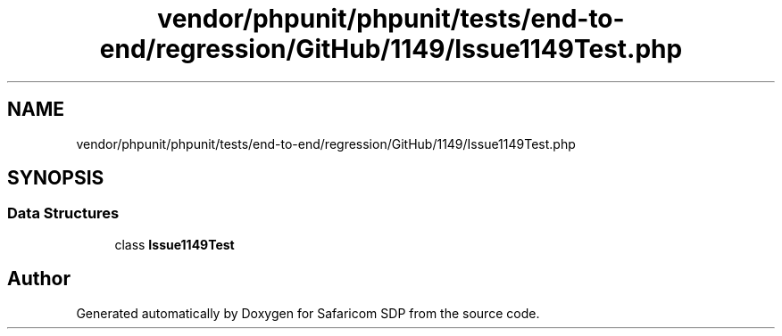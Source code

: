 .TH "vendor/phpunit/phpunit/tests/end-to-end/regression/GitHub/1149/Issue1149Test.php" 3 "Sat Sep 26 2020" "Safaricom SDP" \" -*- nroff -*-
.ad l
.nh
.SH NAME
vendor/phpunit/phpunit/tests/end-to-end/regression/GitHub/1149/Issue1149Test.php
.SH SYNOPSIS
.br
.PP
.SS "Data Structures"

.in +1c
.ti -1c
.RI "class \fBIssue1149Test\fP"
.br
.in -1c
.SH "Author"
.PP 
Generated automatically by Doxygen for Safaricom SDP from the source code\&.

